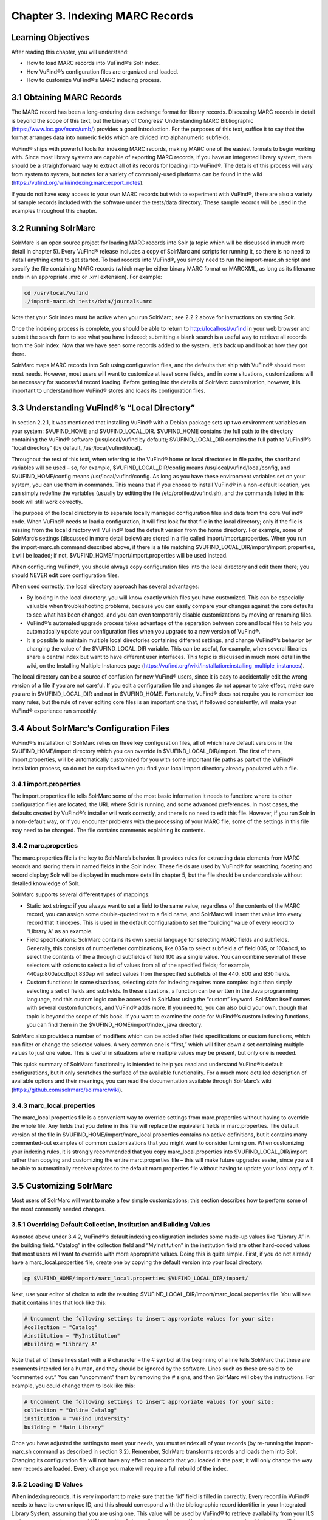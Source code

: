 ################################
Chapter 3. Indexing MARC Records
################################

Learning Objectives
-------------------

After reading this chapter, you will understand:

•  How to load MARC records into VuFind®’s Solr index.
•  How VuFind®’s configuration files are organized and loaded.
•  How to customize VuFind®’s MARC indexing process.

3.1 Obtaining MARC Records
--------------------------

The MARC record has been a long-enduring data exchange format for library records. Discussing MARC records in detail is beyond the scope of this text, but the Library of Congress’ Understanding MARC Bibliographic (https://www.loc.gov/marc/umb/) provides a good introduction. For the purposes of this text, suffice it to say that the format arranges data into numeric fields which are divided into alphanumeric subfields.

VuFind® ships with powerful tools for indexing MARC records, making MARC one of the easiest formats to begin working with. Since most library systems are capable of exporting MARC records, if you have an integrated library system, there should be a straightforward way to extract all of its records for loading into VuFind®. The details of this process will vary from system to system, but notes for a variety of commonly-used platforms can be found in the wiki (https://vufind.org/wiki/indexing:marc:export_notes).

If you do not have easy access to your own MARC records but wish to experiment with VuFind®, there are also a variety of sample records included with the software under the tests/data directory. These sample records will be used in the examples throughout this chapter.

3.2 Running SolrMarc
--------------------

SolrMarc is an open source project for loading MARC records into Solr (a topic which will be discussed in much more detail in chapter 5). Every VuFind® release includes a copy of SolrMarc and scripts for running it, so there is no need to install anything extra to get started. To load records into VuFind®, you simply need to run the import-marc.sh script and specify the file containing MARC records (which may be either binary MARC format or MARCXML, as long as its filename ends in an appropriate .mrc or .xml extension). For example:

.. code-block:: console

   cd /usr/local/vufind
   ./import-marc.sh tests/data/journals.mrc


Note that your Solr index must be active when you run SolrMarc; see 2.2.2 above for instructions on starting Solr.

Once the indexing process is complete, you should be able to return to http://localhost/vufind in your web browser and submit the search form to see what you have indexed; submitting a blank search is a useful way to retrieve all records from the Solr index. Now that we have seen some records added to the system, let’s back up and look at how they got there.

SolrMarc maps MARC records into Solr using configuration files, and the defaults that ship with VuFind® should meet most needs. However, most users will want to customize at least some fields, and in some situations, customizations will be necessary for successful record loading. Before getting into the details of SolrMarc customization, however, it is important to understand how VuFind® stores and loads its configuration files.

3.3 Understanding VuFind®’s “Local Directory”
---------------------------------------------

In section 2.2.1, it was mentioned that installing VuFind® with a Debian package sets up two environment variables on your system: $VUFIND_HOME and $VUFIND_LOCAL_DIR. $VUFIND_HOME contains the full path to the directory containing the VuFind® software (/usr/local/vufind by default); $VUFIND_LOCAL_DIR contains the full path to VuFind®’s “local directory” (by default, /usr/local/vufind/local).

Throughout the rest of this text, when referring to the VuFind® home or local directories in file paths, the shorthand variables will be used – so, for example, $VUFIND_LOCAL_DIR/config means /usr/local/vufind/local/config, and $VUFIND_HOME/config means /usr/local/vufind/config. As long as you have these environment variables set on your system, you can use them in commands. This means that if you choose to install VuFind® in a non-default location, you can simply redefine the variables (usually by editing the file /etc/profile.d/vufind.sh), and the commands listed in this book will still work correctly.

The purpose of the local directory is to separate locally managed configuration files and data from the core VuFind® code. When VuFind® needs to load a configuration, it will first look for that file in the local directory; only if the file is missing from the local directory will VuFind® load the default version from the home directory. For example, some of SolrMarc’s settings (discussed in more detail below) are stored in a file called import/import.properties. When you run the import-marc.sh command described above, if there is a file matching $VUFIND_LOCAL_DIR/import/import.properties, it will be loaded; if not, $VUFIND_HOME/import/import.properties will be used instead.

When configuring VuFind®, you should always copy configuration files into the local directory and edit them there; you should NEVER edit core configuration files.

When used correctly, the local directory approach has several advantages:

•  By looking in the local directory, you will know exactly which files you have customized. This can be especially valuable when troubleshooting problems, because you can easily compare your changes against the core defaults to see what has been changed, and you can even temporarily disable customizations by moving or renaming files.
•  VuFind®’s automated upgrade process takes advantage of the separation between core and local files to help you automatically update your configuration files when you upgrade to a new version of VuFind®.
•  It is possible to maintain multiple local directories containing different settings, and change VuFind®’s behavior by changing the value of the $VUFIND_LOCAL_DIR variable. This can be useful, for example, when several libraries share a central index but want to have different user interfaces. This topic is discussed in much more detail in the wiki, on the Installing Multiple Instances page (https://vufind.org/wiki/installation:installing_multiple_instances).


The local directory can be a source of confusion for new VuFind® users, since it is easy to accidentally edit the wrong version of a file if you are not careful. If you edit a configuration file and changes do not appear to take effect, make sure you are in $VUFIND_LOCAL_DIR and not in $VUFIND_HOME. Fortunately, VuFind® does not require you to remember too many rules, but the rule of never editing core files is an important one that, if followed consistently, will make your VuFind® experience run smoothly.

3.4 About SolrMarc’s Configuration Files
----------------------------------------

VuFind®’s installation of SolrMarc relies on three key configuration files, all of which have default versions in the $VUFIND_HOME/import directory which you can override in $VUFIND_LOCAL_DIR/import. The first of them, import.properties, will be automatically customized for you with some important file paths as part of the VuFind® installation process, so do not be surprised when you find your local import directory already populated with a file.

3.4.1 import.properties
_______________________

The import.properties file tells SolrMarc some of the most basic information it needs to function: where its other configuration files are located, the URL where Solr is running, and some advanced preferences. In most cases, the defaults created by VuFind®’s installer will work correctly, and there is no need to edit this file. However, if you run Solr in a non-default way, or if you encounter problems with the processing of your MARC file, some of the settings in this file may need to be changed. The file contains comments explaining its contents.

3.4.2 marc.properties
_____________________

The marc.properties file is the key to SolrMarc’s behavior. It provides rules for extracting data elements from MARC records and storing them in named fields in the Solr index. These fields are used by VuFind® for searching, faceting and record display; Solr will be displayed in much more detail in chapter 5, but the file should be understandable without detailed knowledge of Solr.

SolrMarc supports several different types of mappings:

•       Static text strings: if you always want to set a field to the same value, regardless of the contents of the MARC record, you can assign some double-quoted text to a field name, and SolrMarc will insert that value into every record that it indexes. This is used in the default configuration to set the “building” value of every record to “Library A” as an example.
•       Field specifications: SolrMarc contains its own special language for selecting MARC fields and subfields. Generally, this consists of number/letter combinations, like 035a to select subfield a of field 035, or 100abcd, to select the contents of the a through d subfields of field 100 as a single value. You can combine several of these selectors with colons to select a list of values from all of the specified fields; for example, 440ap:800abcdfpqt:830ap will select values from the specified subfields of the 440, 800 and 830 fields.
•       Custom functions: In some situations, selecting data for indexing requires more complex logic than simply selecting a set of fields and subfields. In these situations, a function can be written in the Java programming language, and this custom logic can be accessed in SolrMarc using the “custom” keyword. SolrMarc itself comes with several custom functions, and VuFind® adds more. If you need to, you can also build your own, though that topic is beyond the scope of this book. If you want to examine the code for VuFind®’s custom indexing functions, you can find them in the $VUFIND_HOME/import/index_java directory.

SolrMarc also provides a number of modifiers which can be added after field specifications or custom functions, which can filter or change the selected values. A very common one is “first,” which will filter down a set containing multiple values to just one value. This is useful in situations where multiple values may be present, but only one is needed.

This quick summary of SolrMarc functionality is intended to help you read and understand VuFind®’s default configurations, but it only scratches the surface of the available functionality. For a much more detailed description of available options and their meanings, you can read the documentation available through SolrMarc’s wiki (https://github.com/solrmarc/solrmarc/wiki).

3.4.3 marc_local.properties
___________________________

The marc_local.properties file is a convenient way to override settings from marc.properties without having to override the whole file. Any fields that you define in this file will replace the equivalent fields in marc.properties. The default version of the file in $VUFIND_HOME/import/marc_local.properties contains no active definitions, but it contains many commented-out examples of common customizations that you might want to consider turning on. When customizing your indexing rules, it is strongly recommended that you copy marc_local.properties into $VUFIND_LOCAL_DIR/import rather than copying and customizing the entire marc.properties file – this will make future upgrades easier, since you will be able to automatically receive updates to the default marc.properties file without having to update your local copy of it.

3.5 Customizing SolrMarc
------------------------

Most users of SolrMarc will want to make a few simple customizations; this section describes how to perform some of the most commonly needed changes.

3.5.1 Overriding Default Collection, Institution and Building Values
____________________________________________________________________

As noted above under 3.4.2, VuFind®’s default indexing configuration includes some made-up values like “Library A” in the building field. “Catalog” in the collection field and “MyInstitution” in the institution field are other hard-coded values that most users will want to override with more appropriate values. Doing this is quite simple. First, if you do not already have a marc_local.properties file, create one by copying the default version into your local directory:

.. code-block:: console

   cp $VUFIND_HOME/import/marc_local.properties $VUFIND_LOCAL_DIR/import/

Next, use your editor of choice to edit the resulting $VUFIND_LOCAL_DIR/import/marc_local.properties file. You will see that it contains lines that look like this:

.. code-block:: properties
 
   # Uncomment the following settings to insert appropriate values for your site:
   #collection = "Catalog"
   #institution = "MyInstitution"
   #building = "Library A"

Note that all of these lines start with a # character – the # symbol at the beginning of a line tells SolrMarc that these are comments intended for a human, and they should be ignored by the software. Lines such as these are said to be “commented out.” You can “uncomment” them by removing the # signs, and then SolrMarc will obey the instructions. For example, you could change them to look like this:

.. code-block:: properties

   # Uncomment the following settings to insert appropriate values for your site:
   collection = "Online Catalog"
   institution = "VuFind University"
   building = "Main Library"

Once you have adjusted the settings to meet your needs, you must reindex all of your records (by re-running the import-marc.sh command as described in section 3.2). Remember, SolrMarc transforms records and loads them into Solr. Changing its configuration file will not have any effect on records that you loaded in the past; it will only change the way new records are loaded. Every change you make will require a full rebuild of the index.

3.5.2 Loading ID Values
_______________________

When indexing records, it is very important to make sure that the “id” field is filled in correctly. Every record in VuFind® needs to have its own unique ID, and this should correspond with the bibliographic record identifier in your Integrated Library System, assuming that you are using one. This value will be used by VuFind® to retrieve availability from your ILS and to construct unique record URLs, and by Solr to tell records apart. If you index two records with the same ID into Solr, the second record will overwrite the first one. This mechanism is what makes reindexing existing records behave correctly, but it can cause strange problems if the “id” field is not set up correctly.

In VuFind®’s default configuration, the MARC 001 field is used to populate “id.” This will work correctly for many systems, but there are some that place the bibliographic identifier in a different place. For example, some methods of exporting records from the Koha ILS will put the appropriate identifier in field 999, subfield c. Thus, to index these records correctly into VuFind®, you would have to establish and edit a local copy of marc_local.properties (as described under 3.5.1 above), and then add the line:

.. code-block:: properties

   id = 999c, first

The “first” modifier is probably not strictly necessary, as no Koha record should be exported with more than one ID value. However, it adds a little bit of extra safety in case of an anomaly; without configuration to limit the id field to only one value, a record with multiple IDs would cause a failure in the indexing process, since VuFind®’s Solr configuration is not set up to understand how to process a record with more than one ID.

Because of the special role of IDs in Solr indexing, it is also important to be careful about how you manage your index after changing the way IDs are determined. When you reindex records with different ID values, the new records will not overwrite the old ones, and you may end up with duplicates in your system. It is generally a good idea to empty out your index before reindexing when you change ID rules; the process for resetting a Solr index will be discussed below in section 6.2.


Additional Resources
--------------------

A video covering many of the topics in this chapter is available through the VuFind® website (https://vufind.org/wiki/videos:indexing_marc_records). The “Indexing MARC” page of the VuFind® wiki (https://vufind.org/wiki/indexing:marc) contains additional details and advice that may be more in-depth and up-to-date than this chapter.

Summary
-------
SolrMarc provides a fast and powerful way of loading MARC records into your VuFind® system, making them searchable by your users. It uses VuFind®’s “local directory” mechanism to manage its configuration files. SolrMarc has a flexible built-in language that you can use to specify exactly how your records are mapped into VuFind®’s index, and VuFind® provides a reasonable default configuration that should provide a solid foundation to build upon.

Review Questions
----------------

1. What is VuFind®’s “local directory,” and why should you use it?
2. What is the difference between marc.properties and marc_local.properties?
3. What will happen if you index two different MARC records that have the same value in the field used as Solr’s unique ID?
4. How can you change the values that display in VuFind®’s “Collection” and “Building” facets in the search result screen?
5. What do $VUFIND_HOME and $VUFIND_LOCAL_DIR mean?
6. Your ILS places bibliographic identifiers in MARC field 997, subfield c. How do you tell SolrMarc to use this as Solr’s unique ID?

